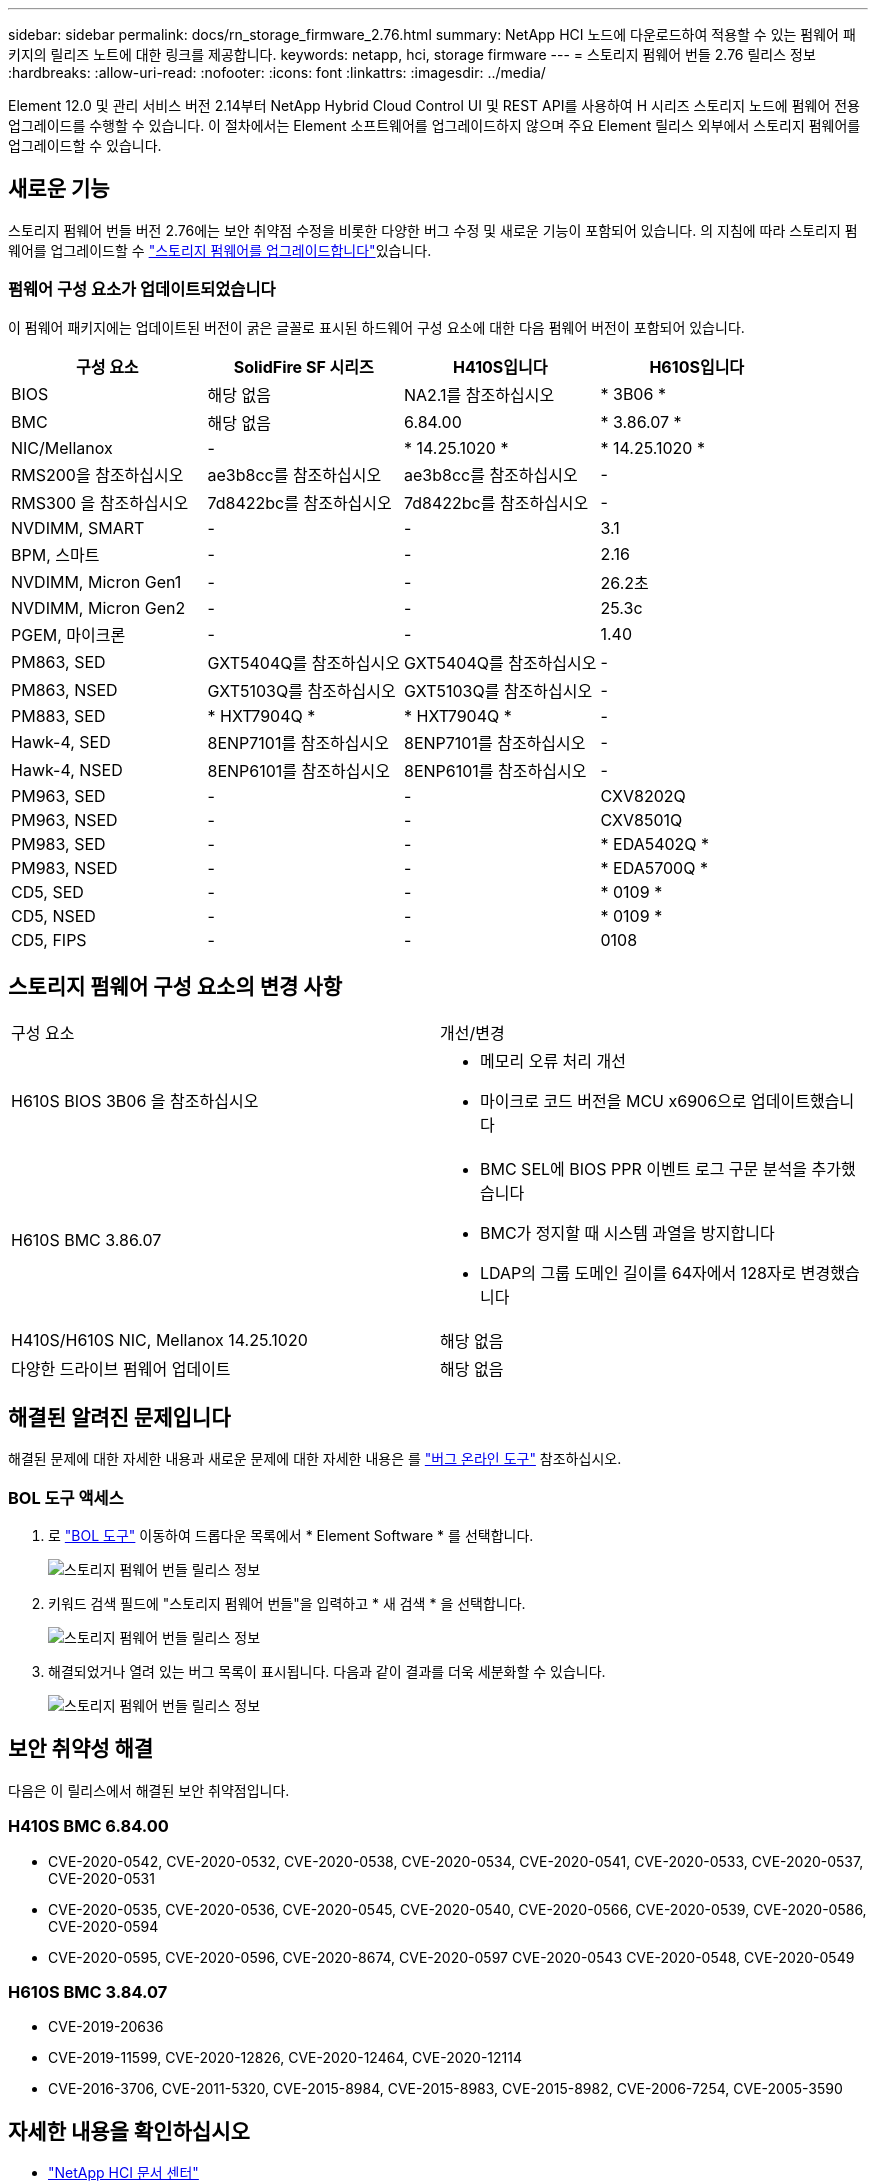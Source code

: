 ---
sidebar: sidebar 
permalink: docs/rn_storage_firmware_2.76.html 
summary: NetApp HCI 노드에 다운로드하여 적용할 수 있는 펌웨어 패키지의 릴리즈 노트에 대한 링크를 제공합니다. 
keywords: netapp, hci, storage firmware 
---
= 스토리지 펌웨어 번들 2.76 릴리스 정보
:hardbreaks:
:allow-uri-read: 
:nofooter: 
:icons: font
:linkattrs: 
:imagesdir: ../media/


[role="lead"]
Element 12.0 및 관리 서비스 버전 2.14부터 NetApp Hybrid Cloud Control UI 및 REST API를 사용하여 H 시리즈 스토리지 노드에 펌웨어 전용 업그레이드를 수행할 수 있습니다. 이 절차에서는 Element 소프트웨어를 업그레이드하지 않으며 주요 Element 릴리스 외부에서 스토리지 펌웨어를 업그레이드할 수 있습니다.



== 새로운 기능

스토리지 펌웨어 번들 버전 2.76에는 보안 취약점 수정을 비롯한 다양한 버그 수정 및 새로운 기능이 포함되어 있습니다. 의 지침에 따라 스토리지 펌웨어를 업그레이드할 수 link:task_hcc_upgrade_storage_firmware.html["스토리지 펌웨어를 업그레이드합니다"]있습니다.



=== 펌웨어 구성 요소가 업데이트되었습니다

이 펌웨어 패키지에는 업데이트된 버전이 굵은 글꼴로 표시된 하드웨어 구성 요소에 대한 다음 펌웨어 버전이 포함되어 있습니다.

|===
| 구성 요소 | SolidFire SF 시리즈 | H410S입니다 | H610S입니다 


| BIOS | 해당 없음 | NA2.1를 참조하십시오 | * 3B06 * 


| BMC | 해당 없음 | 6.84.00 | * 3.86.07 * 


| NIC/Mellanox | - | * 14.25.1020 * | * 14.25.1020 * 


| RMS200을 참조하십시오 | ae3b8cc를 참조하십시오 | ae3b8cc를 참조하십시오 | - 


| RMS300 을 참조하십시오 | 7d8422bc를 참조하십시오 | 7d8422bc를 참조하십시오 | - 


| NVDIMM, SMART | - | - | 3.1 


| BPM, 스마트 | - | - | 2.16 


| NVDIMM, Micron Gen1 | - | - | 26.2초 


| NVDIMM, Micron Gen2 | - | - | 25.3c 


| PGEM, 마이크론 | - | - | 1.40 


| PM863, SED | GXT5404Q를 참조하십시오 | GXT5404Q를 참조하십시오 | - 


| PM863, NSED | GXT5103Q를 참조하십시오 | GXT5103Q를 참조하십시오 | - 


| PM883, SED | * HXT7904Q * | * HXT7904Q * | - 


| Hawk-4, SED | 8ENP7101를 참조하십시오 | 8ENP7101를 참조하십시오 | - 


| Hawk-4, NSED | 8ENP6101를 참조하십시오 | 8ENP6101를 참조하십시오 | - 


| PM963, SED | - | - | CXV8202Q 


| PM963, NSED | - | - | CXV8501Q 


| PM983, SED | - | - | * EDA5402Q * 


| PM983, NSED | - | - | * EDA5700Q * 


| CD5, SED | - | - | * 0109 * 


| CD5, NSED | - | - | * 0109 * 


| CD5, FIPS | - | - | 0108 
|===


== 스토리지 펌웨어 구성 요소의 변경 사항

|===


| 구성 요소 | 개선/변경 


| H610S BIOS 3B06 을 참조하십시오  a| 
* 메모리 오류 처리 개선
* 마이크로 코드 버전을 MCU x6906으로 업데이트했습니다




| H610S BMC 3.86.07  a| 
* BMC SEL에 BIOS PPR 이벤트 로그 구문 분석을 추가했습니다
* BMC가 정지할 때 시스템 과열을 방지합니다
* LDAP의 그룹 도메인 길이를 64자에서 128자로 변경했습니다




| H410S/H610S NIC, Mellanox 14.25.1020 | 해당 없음 


| 다양한 드라이브 펌웨어 업데이트 | 해당 없음 
|===


== 해결된 알려진 문제입니다

해결된 문제에 대한 자세한 내용과 새로운 문제에 대한 자세한 내용은 를 https://mysupport.netapp.com/site/bugs-online/product["버그 온라인 도구"^] 참조하십시오.



=== BOL 도구 액세스

. 로  https://mysupport.netapp.com/site/bugs-online/product["BOL 도구"^] 이동하여 드롭다운 목록에서 * Element Software * 를 선택합니다.
+
image::bol_dashboard.png[스토리지 펌웨어 번들 릴리스 정보]

. 키워드 검색 필드에 "스토리지 펌웨어 번들"을 입력하고 * 새 검색 * 을 선택합니다.
+
image::storage_firmware_bundle_choice.png[스토리지 펌웨어 번들 릴리스 정보]

. 해결되었거나 열려 있는 버그 목록이 표시됩니다. 다음과 같이 결과를 더욱 세분화할 수 있습니다.
+
image::bol_list_bugs_found.png[스토리지 펌웨어 번들 릴리스 정보]





== 보안 취약성 해결

다음은 이 릴리스에서 해결된 보안 취약점입니다.



=== H410S BMC 6.84.00

* CVE-2020-0542, CVE-2020-0532, CVE-2020-0538, CVE-2020-0534, CVE-2020-0541, CVE-2020-0533, CVE-2020-0537, CVE-2020-0531
* CVE-2020-0535, CVE-2020-0536, CVE-2020-0545, CVE-2020-0540, CVE-2020-0566, CVE-2020-0539, CVE-2020-0586, CVE-2020-0594
* CVE-2020-0595, CVE-2020-0596, CVE-2020-8674, CVE-2020-0597 CVE-2020-0543 CVE-2020-0548, CVE-2020-0549




=== H610S BMC 3.84.07

* CVE-2019-20636
* CVE-2019-11599, CVE-2020-12826, CVE-2020-12464, CVE-2020-12114
* CVE-2016-3706, CVE-2011-5320, CVE-2015-8984, CVE-2015-8983, CVE-2015-8982, CVE-2006-7254, CVE-2005-3590


[discrete]
== 자세한 내용을 확인하십시오

* https://docs.netapp.com/hci/index.jsp["NetApp HCI 문서 센터"^]

